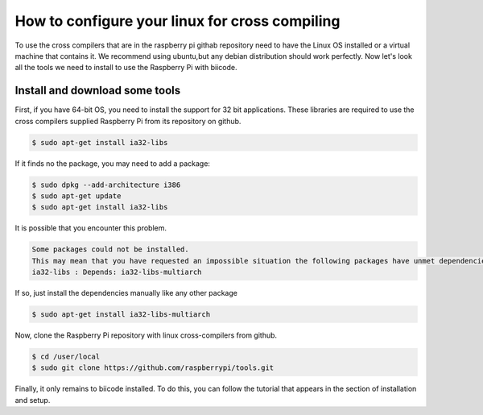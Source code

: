 How to configure your linux for cross compiling 
===============================================


To use the cross compilers that are in the raspberry pi githab repository need to have the Linux OS installed or a virtual machine that contains it.
We recommend using ubuntu,but any debian distribution should work perfectly.
Now let's look all the tools we need to install to use the Raspberry Pi with biicode.

Install and download some tools
-------------------------------

First, if you have 64-bit OS, you need to install the support for 32 bit applications. These libraries are required to use the cross compilers supplied Raspberry Pi from its repository on github.

.. code-block:: bash

	$ sudo apt-get install ia32-libs
	
If it finds no the package, you may need to add a package:

.. code-block:: bash

	$ sudo dpkg --add-architecture i386
	$ sudo apt-get update
	$ sudo apt-get install ia32-libs

It is possible that you encounter this problem. 

.. code-block:: bash

	Some packages could not be installed. 
	This may mean that you have requested an impossible situation the following packages have unmet dependencies:
	ia32-libs : Depends: ia32-libs-multiarch

If so, just install the dependencies manually like any other package

.. code-block:: bash

	$ sudo apt-get install ia32-libs-multiarch

Now, clone the Raspberry Pi repository with linux cross-compilers from github.


.. code-block:: bash

	$ cd /user/local
	$ sudo git clone https://github.com/raspberrypi/tools.git
	
Finally, it only remains to biicode installed. To do this, you can follow the tutorial that appears in the section of installation and setup.